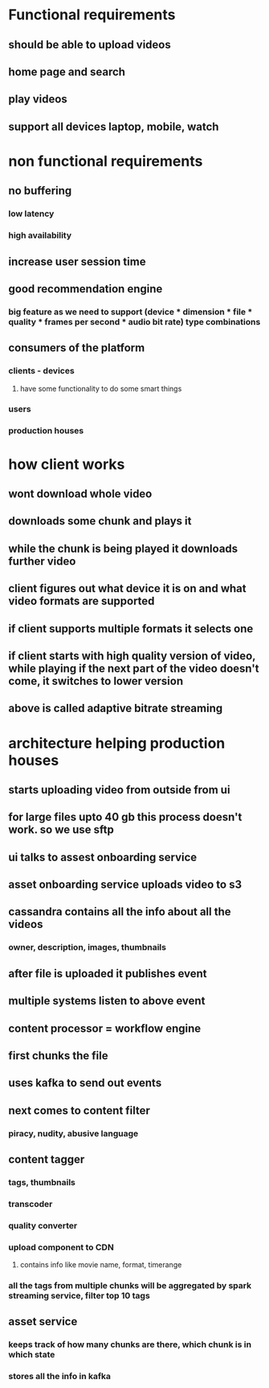 * Functional requirements
** should be able to upload videos
** home page and search
** play videos
** support all devices laptop, mobile, watch
* non functional requirements
** no buffering
*** low latency
*** high availability
** increase user session time
** good recommendation engine
*** big feature as we need to support (device * dimension * file * quality * frames per second * audio bit rate) type combinations
** consumers of the platform
*** clients - devices
**** have some functionality to do some smart things
*** users
*** production houses
* how client works
** wont download whole video
** downloads some chunk and plays it
** while the chunk is being played it downloads further video
** client figures out what device it is on and what video formats are supported
** if client supports multiple formats it selects one
** if client starts with high quality version of video, while playing if the next part of the video doesn't come, it switches to lower version
** above is called adaptive bitrate streaming
* architecture helping production houses
** starts uploading video from outside from ui
** for large files upto 40 gb this process doesn't work. so we use sftp
** ui talks to assest onboarding service
** asset onboarding service uploads video to s3
** cassandra contains all the info about all the videos
*** owner, description, images, thumbnails
** after file is uploaded it publishes event
** multiple systems listen to above event
** content processor = workflow engine
** first chunks the file
** uses kafka to send out events
** next comes to content filter
*** piracy, nudity, abusive language
** content tagger
*** tags, thumbnails
*** transcoder
*** quality converter
*** upload component to CDN
**** contains info like movie name, format, timerange
*** all the tags from multiple chunks will be aggregated by spark streaming service, filter top 10 tags
** asset service
*** keeps track of how many chunks are there, which chunk is in which state
*** stores all the info in kafka
